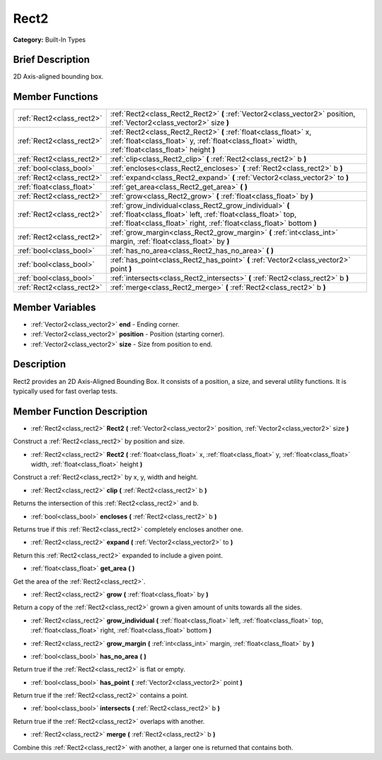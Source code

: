 .. Generated automatically by doc/tools/makerst.py in Godot's source tree.
.. DO NOT EDIT THIS FILE, but the Rect2.xml source instead.
.. The source is found in doc/classes or modules/<name>/doc_classes.

.. _class_Rect2:

Rect2
=====

**Category:** Built-In Types

Brief Description
-----------------

2D Axis-aligned bounding box.

Member Functions
----------------

+----------------------------+-----------------------------------------------------------------------------------------------------------------------------------------------------------------------------------------------------+
| :ref:`Rect2<class_rect2>`  | :ref:`Rect2<class_Rect2_Rect2>`  **(** :ref:`Vector2<class_vector2>` position, :ref:`Vector2<class_vector2>` size  **)**                                                                            |
+----------------------------+-----------------------------------------------------------------------------------------------------------------------------------------------------------------------------------------------------+
| :ref:`Rect2<class_rect2>`  | :ref:`Rect2<class_Rect2_Rect2>`  **(** :ref:`float<class_float>` x, :ref:`float<class_float>` y, :ref:`float<class_float>` width, :ref:`float<class_float>` height  **)**                           |
+----------------------------+-----------------------------------------------------------------------------------------------------------------------------------------------------------------------------------------------------+
| :ref:`Rect2<class_rect2>`  | :ref:`clip<class_Rect2_clip>`  **(** :ref:`Rect2<class_rect2>` b  **)**                                                                                                                             |
+----------------------------+-----------------------------------------------------------------------------------------------------------------------------------------------------------------------------------------------------+
| :ref:`bool<class_bool>`    | :ref:`encloses<class_Rect2_encloses>`  **(** :ref:`Rect2<class_rect2>` b  **)**                                                                                                                     |
+----------------------------+-----------------------------------------------------------------------------------------------------------------------------------------------------------------------------------------------------+
| :ref:`Rect2<class_rect2>`  | :ref:`expand<class_Rect2_expand>`  **(** :ref:`Vector2<class_vector2>` to  **)**                                                                                                                    |
+----------------------------+-----------------------------------------------------------------------------------------------------------------------------------------------------------------------------------------------------+
| :ref:`float<class_float>`  | :ref:`get_area<class_Rect2_get_area>`  **(** **)**                                                                                                                                                  |
+----------------------------+-----------------------------------------------------------------------------------------------------------------------------------------------------------------------------------------------------+
| :ref:`Rect2<class_rect2>`  | :ref:`grow<class_Rect2_grow>`  **(** :ref:`float<class_float>` by  **)**                                                                                                                            |
+----------------------------+-----------------------------------------------------------------------------------------------------------------------------------------------------------------------------------------------------+
| :ref:`Rect2<class_rect2>`  | :ref:`grow_individual<class_Rect2_grow_individual>`  **(** :ref:`float<class_float>` left, :ref:`float<class_float>` top, :ref:`float<class_float>` right, :ref:`float<class_float>`  bottom  **)** |
+----------------------------+-----------------------------------------------------------------------------------------------------------------------------------------------------------------------------------------------------+
| :ref:`Rect2<class_rect2>`  | :ref:`grow_margin<class_Rect2_grow_margin>`  **(** :ref:`int<class_int>` margin, :ref:`float<class_float>` by  **)**                                                                                |
+----------------------------+-----------------------------------------------------------------------------------------------------------------------------------------------------------------------------------------------------+
| :ref:`bool<class_bool>`    | :ref:`has_no_area<class_Rect2_has_no_area>`  **(** **)**                                                                                                                                            |
+----------------------------+-----------------------------------------------------------------------------------------------------------------------------------------------------------------------------------------------------+
| :ref:`bool<class_bool>`    | :ref:`has_point<class_Rect2_has_point>`  **(** :ref:`Vector2<class_vector2>` point  **)**                                                                                                           |
+----------------------------+-----------------------------------------------------------------------------------------------------------------------------------------------------------------------------------------------------+
| :ref:`bool<class_bool>`    | :ref:`intersects<class_Rect2_intersects>`  **(** :ref:`Rect2<class_rect2>` b  **)**                                                                                                                 |
+----------------------------+-----------------------------------------------------------------------------------------------------------------------------------------------------------------------------------------------------+
| :ref:`Rect2<class_rect2>`  | :ref:`merge<class_Rect2_merge>`  **(** :ref:`Rect2<class_rect2>` b  **)**                                                                                                                           |
+----------------------------+-----------------------------------------------------------------------------------------------------------------------------------------------------------------------------------------------------+

Member Variables
----------------

- :ref:`Vector2<class_vector2>` **end** - Ending corner.
- :ref:`Vector2<class_vector2>` **position** - Position (starting corner).
- :ref:`Vector2<class_vector2>` **size** - Size from position to end.

Description
-----------

Rect2 provides an 2D Axis-Aligned Bounding Box. It consists of a position, a size, and several utility functions. It is typically used for fast overlap tests.

Member Function Description
---------------------------

.. _class_Rect2_Rect2:

- :ref:`Rect2<class_rect2>`  **Rect2**  **(** :ref:`Vector2<class_vector2>` position, :ref:`Vector2<class_vector2>` size  **)**

Construct a :ref:`Rect2<class_rect2>` by position and size.

.. _class_Rect2_Rect2:

- :ref:`Rect2<class_rect2>`  **Rect2**  **(** :ref:`float<class_float>` x, :ref:`float<class_float>` y, :ref:`float<class_float>` width, :ref:`float<class_float>` height  **)**

Construct a :ref:`Rect2<class_rect2>` by x, y, width and height.

.. _class_Rect2_clip:

- :ref:`Rect2<class_rect2>`  **clip**  **(** :ref:`Rect2<class_rect2>` b  **)**

Returns the intersection of this :ref:`Rect2<class_rect2>` and b.

.. _class_Rect2_encloses:

- :ref:`bool<class_bool>`  **encloses**  **(** :ref:`Rect2<class_rect2>` b  **)**

Returns true if this :ref:`Rect2<class_rect2>` completely encloses another one.

.. _class_Rect2_expand:

- :ref:`Rect2<class_rect2>`  **expand**  **(** :ref:`Vector2<class_vector2>` to  **)**

Return this :ref:`Rect2<class_rect2>` expanded to include a given point.

.. _class_Rect2_get_area:

- :ref:`float<class_float>`  **get_area**  **(** **)**

Get the area of the :ref:`Rect2<class_rect2>`.

.. _class_Rect2_grow:

- :ref:`Rect2<class_rect2>`  **grow**  **(** :ref:`float<class_float>` by  **)**

Return a copy of the :ref:`Rect2<class_rect2>` grown a given amount of units towards all the sides.

.. _class_Rect2_grow_individual:

- :ref:`Rect2<class_rect2>`  **grow_individual**  **(** :ref:`float<class_float>` left, :ref:`float<class_float>` top, :ref:`float<class_float>` right, :ref:`float<class_float>`  bottom  **)**

.. _class_Rect2_grow_margin:

- :ref:`Rect2<class_rect2>`  **grow_margin**  **(** :ref:`int<class_int>` margin, :ref:`float<class_float>` by  **)**

.. _class_Rect2_has_no_area:

- :ref:`bool<class_bool>`  **has_no_area**  **(** **)**

Return true if the :ref:`Rect2<class_rect2>` is flat or empty.

.. _class_Rect2_has_point:

- :ref:`bool<class_bool>`  **has_point**  **(** :ref:`Vector2<class_vector2>` point  **)**

Return true if the :ref:`Rect2<class_rect2>` contains a point.

.. _class_Rect2_intersects:

- :ref:`bool<class_bool>`  **intersects**  **(** :ref:`Rect2<class_rect2>` b  **)**

Return true if the :ref:`Rect2<class_rect2>` overlaps with another.

.. _class_Rect2_merge:

- :ref:`Rect2<class_rect2>`  **merge**  **(** :ref:`Rect2<class_rect2>` b  **)**

Combine this :ref:`Rect2<class_rect2>` with another, a larger one is returned that contains both.


